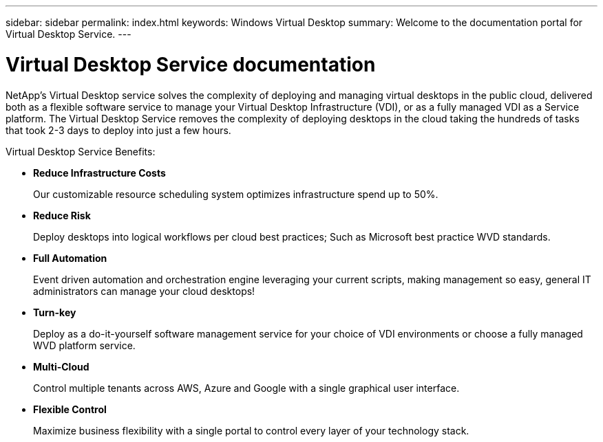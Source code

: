 ---
sidebar: sidebar
permalink: index.html
keywords: Windows Virtual Desktop
summary: Welcome to the documentation portal for Virtual Desktop Service.
---

= Virtual Desktop Service documentation
:hardbreaks:
:nofooter:
:icons: font
:linkattrs:
:imagesdir: ./media/

[.lead]
NetApp’s Virtual Desktop service solves the complexity of deploying and managing virtual desktops in the public cloud, delivered both as a flexible software service to manage your Virtual Desktop Infrastructure (VDI), or as a fully managed VDI as a Service platform. The Virtual Desktop Service removes the complexity of deploying desktops in the cloud taking the hundreds of tasks that took 2-3 days to deploy into just a few hours.

//VIDEO HERE- TBD

Virtual Desktop Service Benefits:

* *Reduce Infrastructure Costs*
+
Our customizable resource scheduling system optimizes infrastructure spend up to 50%.

* *Reduce Risk*
+
Deploy desktops into logical workflows per cloud best practices; Such as Microsoft best practice WVD standards.

* *Full Automation*
+
Event driven automation and orchestration engine leveraging your current scripts, making management so easy, general IT administrators can manage your cloud desktops!

* *Turn-key*
+
Deploy as a do-it-yourself software management service for your choice of VDI environments or choose a fully managed WVD platform service.

* *Multi-Cloud*
+
Control multiple tenants across AWS, Azure and Google with a single graphical user interface.

* *Flexible Control*
+
Maximize business flexibility with a single portal to control every layer of your technology stack.
